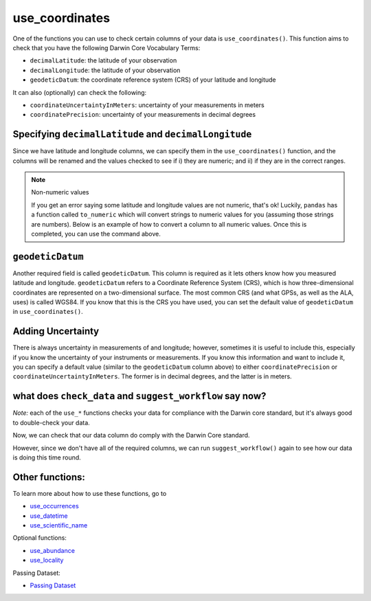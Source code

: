 .. _use_coordinates:

use_coordinates
--------------------

One of the functions you can use to check certain columns of your data is ``use_coordinates()``.  
This function aims to check that you have the following Darwin Core Vocabulary Terms:

- ``decimalLatitude``: the latitude of your observation
- ``decimalLongitude``: the latitude of your observation
- ``geodeticDatum``: the coordinate reference system (CRS) of your latitude and longitude

It can also (optionally) can check the following:

- ``coordinateUncertaintyInMeters``: uncertainty of your measurements in meters
- ``coordinatePrecision``: uncertainty of your measurements in decimal degrees

Specifying ``decimalLatitude`` and ``decimalLongitude``
============================================================

Since we have latitude and longitude columns, we can specify them in the 
``use_coordinates()`` function, and the columns will be renamed and the 
values checked to see if i) they are numeric; and ii) if they are in the 
correct ranges.

.. prompt:: python

    >>> my_dwca.use_coordinates(decimalLatitude='Latitude',
    ...                         decimalLongitude='Longitude')
    >>> my_dwca.occurrences.head()

.. program-output:: python galaxias_user_guide/independent_observations/data_cleaning.py 15

.. note:: Non-numeric values

    If you get an error saying some latitude and longitude values are not numeric, 
    that's ok!  Luckily, ``pandas`` has a function called ``to_numeric`` which will
    convert strings to numeric values for you (assuming those strings are numbers).  
    Below is an example of how to convert a column to all numeric values.  Once this 
    is completed, you can use the command above.

    .. prompt:: python

        >>> my_dwca.occurrences['latitude'] = pd.to_numeric(my_dwca.occurrences['latitude'],errors='coerce')

``geodeticDatum``
=====================================

Another required field is called ``geodeticDatum``.  This column is required as 
it lets others know how you measured latitude and longitude.  ``geodeticDatum`` 
refers to a Coordinate Reference System (CRS), which is how three-dimensional 
coordinates are represented on a two-dimensional surface.  The most common CRS 
(and what GPSs, as well as the ALA, uses) is called WGS84.  If you know that this 
is the CRS you have used, you can set the default value of ``geodeticDatum`` in 
``use_coordinates()``.

.. prompt:: python

    >>> my_dwca.use_coordinates(decimalLatitude='Latitude',
    ...                         decimalLongitude='Longitude',
    ...                         geodeticDatum='WGS84')
    >>> my_dwca.occurrences.head()

.. program-output:: python galaxias_user_guide/independent_observations/data_cleaning.py 17

Adding Uncertainty
=====================================

There is always uncertainty in measurements of  and longitude; however, 
sometimes it is useful to include this, especially if you know the uncertainty of 
your instruments or measurements.  If you know this information and want to include 
it, you can specify a default value (similar to the ``geodeticDatum`` column above) 
to either ``coordinatePrecision`` or ``coordinateUncertaintyInMeters``.  The former is 
in decimal degrees, and the latter is in meters.

.. prompt:: python

    >>> my_dwca.use_coordinates(dataframe=occ,
    ...                         decimalLatitude='Latitude',
    ...                         decimalLongitude='Longitude',
    ...                         geodeticDatum='WGS84',
    ...                         coordinatePrecision=0.1)
    >>> my_dwca.occurrences.head()

.. program-output:: python galaxias_user_guide/independent_observations/data_cleaning.py 18

what does ``check_data`` and ``suggest_workflow`` say now? 
===========================================================

*Note:* each of the ``use_*`` functions checks your data for compliance with the 
Darwin core standard, but it's always good to double-check your data.

Now, we can check that our data column do comply with the Darwin Core standard.

.. prompt:: python

    >>> my_dwca.check_data()

.. program-output:: python galaxias_user_guide/independent_observations/data_cleaning.py 19

However, since we don't have all of the required columns, we can run ``suggest_workflow()`` 
again to see how our data is doing this time round.

.. prompt:: python

    >>> my_dwca.suggest_workflow()

.. program-output:: python galaxias_user_guide/independent_observations/data_cleaning.py 20

Other functions:
=====================================

To learn more about how to use these functions, go to 

- `use_occurrences <use_occurrences.html>`_
- `use_datetime <use_datetime.html>`_
- `use_scientific_name <use_scientific_name.html>`_

Optional functions:

- `use_abundance <use_abundance.html>`_
- `use_locality <use_locality.html>`_

Passing Dataset:

- `Passing Dataset <passing_dataset.html>`_